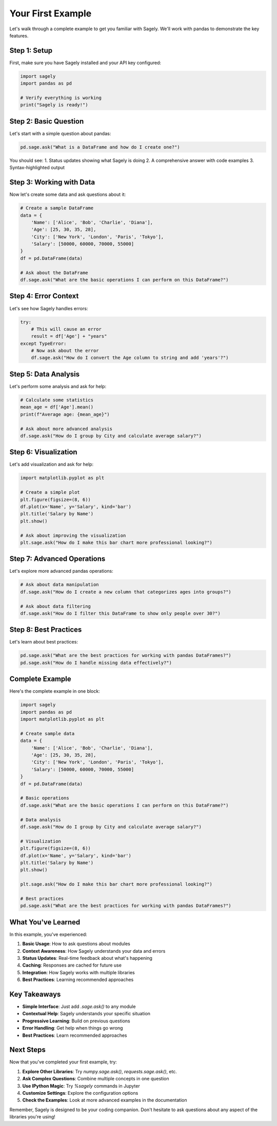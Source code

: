 Your First Example
=================

Let's walk through a complete example to get you familiar with Sagely. We'll work with pandas to demonstrate the key features.

Step 1: Setup
-------------

First, make sure you have Sagely installed and your API key configured:

.. code-block:: python

   import sagely
   import pandas as pd
   
   # Verify everything is working
   print("Sagely is ready!")

Step 2: Basic Question
---------------------

Let's start with a simple question about pandas:

.. code-block:: python

   pd.sage.ask("What is a DataFrame and how do I create one?")

You should see:
1. Status updates showing what Sagely is doing
2. A comprehensive answer with code examples
3. Syntax-highlighted output

Step 3: Working with Data
------------------------

Now let's create some data and ask questions about it:

.. code-block:: python

   # Create a sample DataFrame
   data = {
       'Name': ['Alice', 'Bob', 'Charlie', 'Diana'],
       'Age': [25, 30, 35, 28],
       'City': ['New York', 'London', 'Paris', 'Tokyo'],
       'Salary': [50000, 60000, 70000, 55000]
   }
   df = pd.DataFrame(data)
   
   # Ask about the DataFrame
   df.sage.ask("What are the basic operations I can perform on this DataFrame?")

Step 4: Error Context
--------------------

Let's see how Sagely handles errors:

.. code-block:: python

   try:
       # This will cause an error
       result = df['Age'] + "years"
   except TypeError:
       # Now ask about the error
       df.sage.ask("How do I convert the Age column to string and add 'years'?")

Step 5: Data Analysis
--------------------

Let's perform some analysis and ask for help:

.. code-block:: python

   # Calculate some statistics
   mean_age = df['Age'].mean()
   print(f"Average age: {mean_age}")
   
   # Ask about more advanced analysis
   df.sage.ask("How do I group by City and calculate average salary?")

Step 6: Visualization
--------------------

Let's add visualization and ask for help:

.. code-block:: python

   import matplotlib.pyplot as plt
   
   # Create a simple plot
   plt.figure(figsize=(8, 6))
   df.plot(x='Name', y='Salary', kind='bar')
   plt.title('Salary by Name')
   plt.show()
   
   # Ask about improving the visualization
   plt.sage.ask("How do I make this bar chart more professional looking?")

Step 7: Advanced Operations
--------------------------

Let's explore more advanced pandas operations:

.. code-block:: python

   # Ask about data manipulation
   df.sage.ask("How do I create a new column that categorizes ages into groups?")
   
   # Ask about data filtering
   df.sage.ask("How do I filter this DataFrame to show only people over 30?")

Step 8: Best Practices
---------------------

Let's learn about best practices:

.. code-block:: python

   pd.sage.ask("What are the best practices for working with pandas DataFrames?")
   pd.sage.ask("How do I handle missing data effectively?")

Complete Example
---------------

Here's the complete example in one block:

.. code-block:: python

   import sagely
   import pandas as pd
   import matplotlib.pyplot as plt
   
   # Create sample data
   data = {
       'Name': ['Alice', 'Bob', 'Charlie', 'Diana'],
       'Age': [25, 30, 35, 28],
       'City': ['New York', 'London', 'Paris', 'Tokyo'],
       'Salary': [50000, 60000, 70000, 55000]
   }
   df = pd.DataFrame(data)
   
   # Basic operations
   df.sage.ask("What are the basic operations I can perform on this DataFrame?")
   
   # Data analysis
   df.sage.ask("How do I group by City and calculate average salary?")
   
   # Visualization
   plt.figure(figsize=(8, 6))
   df.plot(x='Name', y='Salary', kind='bar')
   plt.title('Salary by Name')
   plt.show()
   
   plt.sage.ask("How do I make this bar chart more professional looking?")
   
   # Best practices
   pd.sage.ask("What are the best practices for working with pandas DataFrames?")

What You've Learned
-------------------

In this example, you've experienced:

1. **Basic Usage**: How to ask questions about modules
2. **Context Awareness**: How Sagely understands your data and errors
3. **Status Updates**: Real-time feedback about what's happening
4. **Caching**: Responses are cached for future use
5. **Integration**: How Sagely works with multiple libraries
6. **Best Practices**: Learning recommended approaches

Key Takeaways
-------------

* **Simple Interface**: Just add `.sage.ask()` to any module
* **Contextual Help**: Sagely understands your specific situation
* **Progressive Learning**: Build on previous questions
* **Error Handling**: Get help when things go wrong
* **Best Practices**: Learn recommended approaches

Next Steps
----------

Now that you've completed your first example, try:

1. **Explore Other Libraries**: Try `numpy.sage.ask()`, `requests.sage.ask()`, etc.
2. **Ask Complex Questions**: Combine multiple concepts in one question
3. **Use IPython Magic**: Try `%sagely` commands in Jupyter
4. **Customize Settings**: Explore the configuration options
5. **Check the Examples**: Look at more advanced examples in the documentation

Remember, Sagely is designed to be your coding companion. Don't hesitate to ask questions about any aspect of the libraries you're using! 